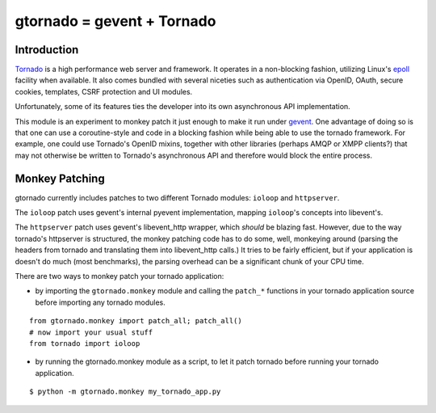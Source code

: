 gtornado = gevent + Tornado
===========================


Introduction
------------

Tornado_ is a high performance web server and framework. It operates in a non-blocking fashion,
utilizing  Linux's epoll_ facility when available. It also comes bundled with several niceties
such as authentication via OpenID, OAuth, secure cookies, templates, CSRF protection and UI modules.

Unfortunately, some of its features ties the developer into its own asynchronous API implementation.

This module is an experiment to monkey patch it just enough to make it run under gevent_.
One advantage of doing so is that one can use a coroutine-style and code in a blocking fashion
while being able to use the tornado framework. For example, one could use Tornado's OpenID mixins, together with
other libraries (perhaps AMQP or XMPP clients?) that may not otherwise be written to Tornado's asynchronous API and therefore would block the entire process.

.. _Tornado: http://www.tornadoweb.org/
.. _epoll: http://www.kernel.org/doc/man-pages/online/pages/man4/epoll.4.html
.. _gevent: http://www.gevent.org/


Monkey Patching
---------------

gtornado currently includes patches to two different Tornado modules: ``ioloop`` and ``httpserver``.

The ``ioloop`` patch uses gevent's internal pyevent implementation, mapping ``ioloop``'s concepts
into libevent's.

The ``httpserver`` patch uses gevent's libevent_http wrapper, which *should* be blazing fast.
However, due to the way tornado's httpserver is structured, the monkey patching code has to do some,
well, monkeying around (parsing the headers from tornado and translating them into libevent_http calls.)
It tries to be fairly efficient, but if your application is doesn't do much (most benchmarks),
the parsing overhead can be a significant chunk of your CPU time.

There are two ways to monkey patch your tornado application:

- by importing the ``gtornado.monkey`` module and calling the ``patch_*`` functions in your tornado application source before importing any tornado modules.

::

  from gtornado.monkey import patch_all; patch_all()
  # now import your usual stuff
  from tornado import ioloop

- by running the gtornado.monkey module as a script, to let it patch tornado before running your tornado application.

::

  $ python -m gtornado.monkey my_tornado_app.py



